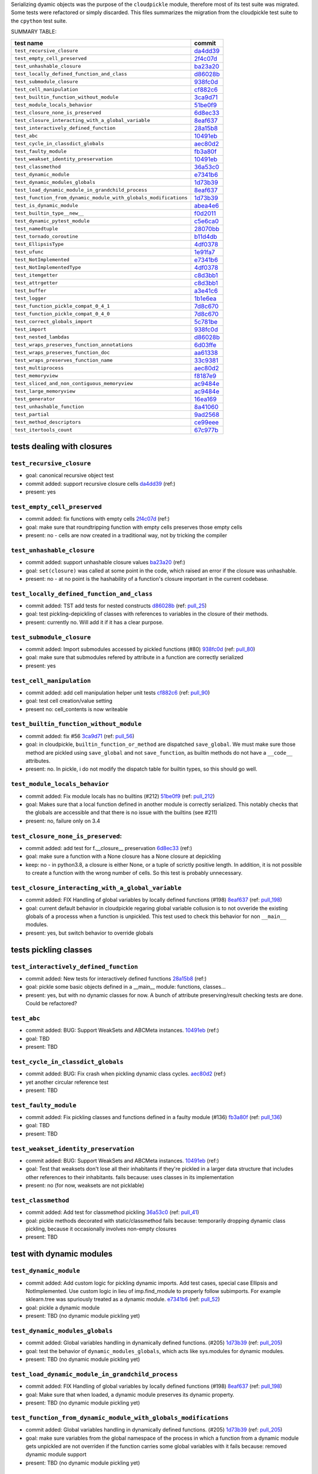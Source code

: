 Serializing dyamic objects was the purpose of the ``cloudpickle`` module,
therefore most of its test suite was migrated. Some tests were refactored or
simply discarded. This files summarizes the migration from the cloudpickle test
suite to the ``cpython`` test suite.


SUMMARY TABLE:

================================================================     ========
                        test name                                     commit
================================================================     ========
``test_recursive_closure``                                           da4dd39_
``test_empty_cell_preserved``                                        2f4c07d_
``test_unhashable_closure``                                          ba23a20_
``test_locally_defined_function_and_class``                          d86028b_
``test_submodule_closure``                                           938fc0d_
``test_cell_manipulation``                                           cf882c6_
``test_builtin_function_without_module``                             3ca9d71_
``test_module_locals_behavior``                                      51be0f9_
``test_closure_none_is_preserved``                                   6d8ec33_
``test_closure_interacting_with_a_global_variable``                  8eaf637_
``test_interactively_defined_function``                              28a15b8_
``test_abc``                                                         10491eb_
``test_cycle_in_classdict_globals``                                  aec80d2_
``test_faulty_module``                                               fb3a80f_
``test_weakset_identity_preservation``                               10491eb_
``test_classmethod``                                                 36a53c0_
``test_dynamic_module``                                              e7341b6_
``test_dynamic_modules_globals``                                     1d73b39_
``test_load_dynamic_module_in_grandchild_process``                   8eaf637_
``test_function_from_dynamic_module_with_globals_modifications``     1d73b39_
``test_is_dynamic_module``                                           abea4e6_
``test_builtin_type__new__``                                         f0d2011_
``test_dynamic_pytest_module``                                       c5e6ca0_
``test_namedtuple``                                                  28070bb_
``test_tornado_coroutine``                                           b11d4db_
``test_EllipsisType``                                                4df0378_
``test_ufunc``                                                       1e91fa7_
``test_NotImplemented``                                              e7341b6_
``test_NotImplementedType``                                          4df0378_
``test_itemgetter``                                                  c8d3bb1_
``test_attrgetter``                                                  c8d3bb1_
``test_buffer``                                                      a3e41c6_
``test_logger``                                                      1b1e6ea_
``test_function_pickle_compat_0_4_1``                                7d8c670_
``test_function_pickle_compat_0_4_0``                                7d8c670_
``test_correct_globals_import``                                      5c781be_
``test_import``                                                      938fc0d_
``test_nested_lambdas``                                              d86028b_
``test_wraps_preserves_function_annotations``                        6d03ffe_
``test_wraps_preserves_function_doc``                                aa61338_
``test_wraps_preserves_function_name``                               33c9381_
``test_multiprocess``                                                aec80d2_
``test_memoryview``                                                  f8187e9_
``test_sliced_and_non_contiguous_memoryview``                        ac9484e_
``test_large_memoryview``                                            ac9484e_
``test_generator``                                                   16ea169_
``test_unhashable_function``                                         8a41060_
``test_partial``                                                     9ad2568_
``test_method_descriptors``                                          ce99eee_
``test_itertools_count``                                             67c977b_
================================================================     ========


---------------------------
tests dealing with closures
---------------------------


``test_recursive_closure``
--------------------------


* goal: canonical recursive object test
* commit added: support recursive closure cells da4dd39_ (ref:)
* present: yes

``test_empty_cell_preserved``
-----------------------------

* commit added: fix functions with empty cells 2f4c07d_ (ref:)
* goal: make sure that roundtripping function with empty cells preserves those
  empty cells
* present: no - cells are now created in a traditional way, not by tricking the
  compiler

``test_unhashable_closure``
---------------------------

* commit added: support unhashable closure values ba23a20_ (ref:)
* goal: ``set(closure)`` was called at some point in the code, which raised an
  error if the closure was unhashable.
* present: no - at no point is the hashability of a function's closure
  important in the current codebase.

``test_locally_defined_function_and_class``
-------------------------------------------

* commit added: TST add tests for nested constructs d86028b_ (ref: pull_25_)
* goal: test pickling-depickling of classes with references to variables in the
  closure of their methods.
* present: currently no. Will add it if it has a clear purpose.

``test_submodule_closure``
--------------------------

* commit added: Import submodules accessed by pickled functions (#80) 938fc0d_ (ref: pull_80_)
* goal: make sure that submodules refered by attribute in a function are
  correctly serialized
* present: yes


``test_cell_manipulation``
--------------------------

* commit added: add cell manipulation helper unit tests cf882c6_ (ref: pull_90_)
* goal: test cell creation/value setting
* present no: cell_contents is now writeable

``test_builtin_function_without_module``
----------------------------------------

* commit added: fix #56 3ca9d71_ (ref: pull_56_)
* goal: in cloudpickle, ``builtin_function_or_method`` are dispatched
  ``save_global``. We must make sure those method are pickled using
  ``save_global`` and not ``save_function``, as builtin methods do not have a
  ``__code__`` attributes.
* present: no. In pickle, i do not modify the dispatch table for builtin types,
  so this should go well.

``test_module_locals_behavior``
-------------------------------

* commit added: Fix module locals has no builtins (#212) 51be0f9_ (ref: pull_212_)
* goal: Makes sure that a local function defined in another module is correctly
  serialized. This notably checks that the globals are accessible and that
  there is no issue with the builtins (see #211)
* present: no, failure only on 3.4


``test_closure_none_is_preserved``:
-----------------------------------

* commit added: add test for f.__closure__ preservation 6d8ec33_ (ref:)
* goal: make sure a function with a None closure has a None closure at
  depickling
* keep: no - in python3.8, a closure is either None, or a tuple of scrictly
  positive length. In addition, it is not possible to create a function with
  the wrong number of cells. So this test is probably unnecessary.

``test_closure_interacting_with_a_global_variable``
---------------------------------------------------

* commit added: FIX Handling of global variables by locally defined functions (#198) 8eaf637_ (ref: pull_198_)
* goal: current default behavior in cloudpickle regaring global variable
  collusion is to not ovveride the existing globals of a processs when a
  function is unpickled. This test used to check this behavior for non
  ``__main__`` modules.
* present: yes, but switch behavior to override globals

----------------------
tests pickling classes
----------------------

``test_interactively_defined_function``
---------------------------------------

* commit added: New tests for interactively defined functions 28a15b8_ (ref:)
* goal: pickle some basic objects defined in a __main__ module: functions,
  classes...
* present: yes, but with no dynamic classes for now. A bunch of attribute
  preserving/result checking tests are done. Could be refactored?

``test_abc``
------------

* commit added: BUG: Support WeakSets and ABCMeta instances. 10491eb_ (ref:)
* goal: TBD
* present: TBD

``test_cycle_in_classdict_globals``
-----------------------------------

* commit added: BUG: Fix crash when pickling dynamic class cycles. aec80d2_ (ref:)
* yet another circular reference test
* present: TBD

``test_faulty_module``
----------------------

* commit added: Fix pickling classes and functions defined in a faulty module (#136) fb3a80f_ (ref: pull_136_)
* goal: TBD
* present: TBD

``test_weakset_identity_preservation``
--------------------------------------

* commit added: BUG: Support WeakSets and ABCMeta instances. 10491eb_ (ref:)
* goal: Test that weaksets don't lose all their inhabitants if they're pickled
  in a larger data structure that includes other references to their
  inhabitants.  fails because: uses classes in its implementation
* present: no (for now, weaksets are not picklable)


``test_classmethod``
--------------------

* commit added: Add test for classmethod pickling 36a53c0_ (ref: pull_41_)
* goal: pickle methods decorated with static/classmethod fails because:
  temporarily dropping dynamic class pickling, because it occasionally involves
  non-empty closures
* present: TBD


-------------------------
test with dynamic modules
-------------------------

``test_dynamic_module``
-----------------------

* commit added: Add custom logic for pickling dynamic imports. Add test cases, special case Ellipsis and NotImplemented. Use custom logic in lieu of imp.find_module to properly follow subimports. For example sklearn.tree was spuriously treated as a dynamic module. e7341b6_ (ref: pull_52_)
* goal: pickle a dynamic module
* present: TBD (no dynamic module pickling yet)


``test_dynamic_modules_globals``
--------------------------------

* commit added: Global variables handling in dynamically defined functions.  (#205) 1d73b39_ (ref: pull_205_)
* goal: test the behavior of ``dynamic_modules_globals``, which acts like
  sys.modules for dynamic modules.
* present: TBD (no dynamic module pickling yet)

``test_load_dynamic_module_in_grandchild_process``
--------------------------------------------------

* commit added: FIX Handling of global variables by locally defined functions (#198) 8eaf637_ (ref: pull_198_)
* goal: Make sure that when loaded, a dynamic module preserves its dynamic
  property.
* present: TBD (no dynamic module pickling yet)

``test_function_from_dynamic_module_with_globals_modifications``
----------------------------------------------------------------

* commit added: Global variables handling in dynamically defined functions.  (#205) 1d73b39_ (ref: pull_205_)
* goal: make sure variables from the global namespace of the process in which a
  function from a dynamic module gets unpickled are not overriden if the
  function carries some global variables with it fails because: removed dynamic
  module support
* present: TBD (no dynamic module pickling yet)

``test_is_dynamic_module``
--------------------------

* commit added: Stop using the deprecated imp module when possible (#208) abea4e6_ (ref: pull_208_)
* goal: make sure cloudpickle spots dynamic module correctly
* present: most probably yes (to differentiate between dynamic and static
  modules, even if we do not serialize dynamic modules)


--------------------------------------------
test with specific, isolated functionalities
--------------------------------------------

``test_builtin_type__new__``
----------------------------

* commit added: MAINT: Handle builtin type __new__ attrs. f0d2011_ (ref:)
* goal: test pickling of builtin type constructors
* present: no because for now we do not ``builtin_function_or_method`` types to
  ``save_global``

``test_dynamic_pytest_module``
------------------------------

* commit added: Added simple test case for the issue c5e6ca0_ (ref:)
* goal: TBD
* present: TBD

``test_namedtuple``
-------------------

* commit added: BUG: Fix bug pickling namedtuple. 28070bb_ (ref:)
* goal: test pickling of namedtuples
* present: no namedtuple support

``test_tornado_coroutine``
--------------------------

* commit added: Add support for Tornado coroutines b11d4db_ (ref:)
* goal: test ``pickle_depickling`` a locally defined coroutine function
* present: TBD

``test_EllipsisType``
---------------------

* commit added: NoneType fix (#210) 4df0378_ (ref: pull_210_)
* goal: pickle-depickle type(Ellipsis)
* present: TBD

``test_ufunc``
--------------

* commit added: adds tests for pickling of ufuncs and removes custom ufunc code in cloudpickle 1e91fa7_ (ref: pull_34_)
* goal: self explaining
* present: probably not in this form at least

``test_NotImplemented``
-----------------------

* commit added: Add custom logic for pickling dynamic imports. Add test cases, special case Ellipsis and NotImplemented. Use custom logic in lieu of imp.find_module to properly follow subimports. For example sklearn.tree was spuriously treated as a dynamic module. e7341b6_ (ref: pull_52_)
* goal: pickle NotImplemented
* present: not in this PR

``test_NotImplementedType``
---------------------------

* commit added: NoneType fix (#210) 4df0378_ (ref: pull_210_)
* goal: pickle NotImplementedType
* present: not in this PR

``test_itemgetter``
-------------------

* commit added: Adapted some spark unit tests c8d3bb1_ (ref:)
* goal: pickle operator.itemgetter
* present: not in this PR

``test_attrgetter``
-------------------

* commit added: Adapted some spark unit tests c8d3bb1_ (ref:)
* goal: pickle operator.attrgetter
* present: not in this PR


``test_buffer``
---------------

* commit added: adds a test for pickling a buffer protocol a3e41c6_ (ref:)
* goal: pickle a buffer
* present: no (skipped under python3 on cloudpickle)

``test_logger``
---------------

* commit added: FIX pickle RootLogger 1b1e6ea_ (ref:)
* goal: pickle a logger instance
* present: not in this PR

-------------------------
retro-compatibility tests
-------------------------

``test_function_pickle_compat_0_4_1``
-------------------------------------

* commit added: Restore compatibility with functions pickled with 0.4.0 (#128) 7d8c670_ (ref: pull_218_)
* goal: make sure cloudpickle can depickle pickle strings from 0.4.1 (Python
  2.7)
* present: no

``test_function_pickle_compat_0_4_0``
-------------------------------------

* commit added: Restore compatibility with functions pickled with 0.4.0 (#128) 7d8c670_ (ref: pull_128_)
* goal: make sure cloudpickle can depickle pickle strings from 0.4.0 (Python
  2.7)
* present: no


-----------
other tests
-----------

``test_correct_globals_import``
-------------------------------

* commit added: MNT Add a non regression test for function globals (#204) 5c781be_ (ref: pull_204_)
* goal: checks that non-used globals are not part of the pickle string of a
  function
* present: soon


``test_import``
---------------

* commit added: Import submodules accessed by pickled functions (#80) 938fc0d_ (ref: pull_80_)
* goal: according to the doc, like ``test_multiprocess`` except subpackage
  modules referenced directly
* present: yes

``test_nested_lambdas``
-----------------------

* commit added: TST add tests for nested constructs d86028b_ (ref: pull_25_)
* goal: checks ``pickle_depickle`` on a lambda calling another lambda, both
  defined in a local scope
* present: yes

``test_wraps_preserves_function_annotations``
---------------------------------------------

* commit added: Preserve original function's annotations with @functools.wraps #177 6d03ffe_ (ref: pull_177_)
* goal: test that decorating a function using functools.wraps and the
  ``pickle_depickling`` preserves annotations
* present: yes

``test_wraps_preserves_function_doc``
-------------------------------------

* commit added: Preserve original function's doc with @functools.wraps #177 aa61338_ (ref: pull_177_)
* goal: test that decorating a function using functools.wraps and the
  ``pickle_depickling`` preserves doc
* present: yes

``test_wraps_preserves_function_name``
--------------------------------------

* commit added: Preserve original function's name with @functools.wraps #177 33c9381_ (ref: pull_183_)
* goal: test that decorating a function using functools.wraps and the
  ``pickle_depickling`` preserves name
* present: yes

``test_multiprocess``
---------------------

* goal: define a function (in this case, in a local scope) pickle it and run it
  in another process
* present: yes

## file saving tests

``test_closed_file``
--------------------

* goal: TBD
* present: not in this PR

``test_empty_file``
-------------------

* goal: TBD
* present: not in this PR

``test_pickling_special_file_handles``
--------------------------------------

* goal: TBD
* present: not in this PR

``test_plus_mode``
------------------

* goal: TBD
* present: not in this PR

``test_r_mode``
---------------

* goal: TBD
* present: not in this PR

``test_seek``
-------------

* goal: TBD
* present: not in this PR

``test_w_mode``
---------------

* goal: TBD
* present: not in this PR

``test_pickling_file_handle``
-----------------------------

* goal: TBD
* present: not in this PR

# Broken tests

``test_dynamically_generated_class_that_uses_super``
----------------------------------------------------

* commit added: BUG: Fix crash when pickling dynamic class cycles. aec80d2_ (ref:)
* goal: test pickling-depickling of a subclass that uses super in some of its
  methods
* present: not in this PR

``test_memoryview``
-------------------

* commit added: Some cleanups, fix memoryview support f8187e9_ (ref:)
* goal: TBD
* present: not in this PR

``test_sliced_and_non_contiguous_memoryview``
---------------------------------------------

* commit added: TST non contiguous and large memory views ac9484e_ (ref:)
* goal: TBD
* present: not in this PR

``test_large_memoryview``
-------------------------

* commit added: TST non contiguous and large memory views ac9484e_ (ref:)
* goal: TBD
* present: not in this PR

``test_generator``
------------------

* commit added: Add a test for picking/unpickling generators 16ea169_ (ref: pull_39_)
* goal: TBD
* present: yes

``test_unhashable_function``
----------------------------

* commit added: BUG: Handle instancemethods of builtin types. 8a41060_ (ref: pull_145_)
* goal: TBD
* present: yes

``test_partial``
----------------

* commit added: adds test for pickling simple partial function 9ad2568_ (ref:)
* goal: TBD
* present: yes

``test_method_descriptors``
---------------------------

* commit added: Support method_descriptor ce99eee_ (ref:)
* goal: TBD
* present: yes

``test_itertools_count``
------------------------

* commit added: BUG: itertools objects are actually picklable 67c977b_ (ref)
* goal: TBD
* present: yes

.. _da4dd39: https://github.com/cloudpipe/cloudpickle/commit/da4dd398f83d935d4eb8722a505a70362b165476
.. _2f4c07d: https://github.com/cloudpipe/cloudpickle/commit/2f4c07d9684d1a7f988ac18696ce9d1daa77b071
.. _ba23a20: https://github.com/cloudpipe/cloudpickle/commit/ba23a20bf42aca0eeaae99f67b0a2e7f85cfdf7a
.. _d86028b: https://github.com/cloudpipe/cloudpickle/commit/d86028b840889a9a8bd844f00e9ff4f2ae65ab6d
.. _938fc0d: https://github.com/cloudpipe/cloudpickle/commit/938fc0d850923f0e623d202ff9e89214143b902f
.. _cf882c6: https://github.com/cloudpipe/cloudpickle/commit/cf882c6192c3ba5759691fdfe3bf9b9267548cee
.. _3ca9d71: https://github.com/cloudpipe/cloudpickle/commit/3ca9d71b188556fded2e112c7e01a34b398a0fba
.. _51be0f9: https://github.com/cloudpipe/cloudpickle/commit/51be0f98e76a3bfcca2333d6519f336e508d50a3
.. _6d8ec33: https://github.com/cloudpipe/cloudpickle/commit/6d8ec33dc24e249657eea93320beef3b9fcb421b
.. _8eaf637: https://github.com/cloudpipe/cloudpickle/commit/8eaf637e78733fe5b4c295d9204dc6dcc76fb342
.. _28a15b8: https://github.com/cloudpipe/cloudpickle/commit/28a15b8d27b712b4ec504818818744a428d66ced
.. _10491eb: https://github.com/cloudpipe/cloudpickle/commit/10491eb4eabda5c160bc25beb7deb7f7aa84a07e
.. _aec80d2: https://github.com/cloudpipe/cloudpickle/commit/aec80d21ddff84cf2a83dce3cb5921a9f58ffd05
.. _fb3a80f: https://github.com/cloudpipe/cloudpickle/commit/fb3a80f4aa8e76098b4cebd0dc8ff2331424e53d
.. _10491eb: https://github.com/cloudpipe/cloudpickle/commit/10491eb4eabda5c160bc25beb7deb7f7aa84a07e
.. _36a53c0: https://github.com/cloudpipe/cloudpickle/commit/36a53c0a659f54b93e2a8621ae483609a422a520
.. _e7341b6: https://github.com/cloudpipe/cloudpickle/commit/e7341b6718e72f5489ab3d65ab08c85963b5e240
.. _1d73b39: https://github.com/cloudpipe/cloudpickle/commit/1d73b39b5bc0ddc3555cbfc09a024b41fc7f4b17
.. _8eaf637: https://github.com/cloudpipe/cloudpickle/commit/8eaf637e78733fe5b4c295d9204dc6dcc76fb342
.. _1d73b39: https://github.com/cloudpipe/cloudpickle/commit/1d73b39b5bc0ddc3555cbfc09a024b41fc7f4b17
.. _abea4e6: https://github.com/cloudpipe/cloudpickle/commit/abea4e63f438c1f06154dcb6e4eba421e1ba2c14
.. _f0d2011: https://github.com/cloudpipe/cloudpickle/commit/f0d2011f9fc88105c174b7c861f2c2f56e870350
.. _c5e6ca0: https://github.com/cloudpipe/cloudpickle/commit/c5e6ca0a8e16cf6568b6c959525c30580828b249
.. _28070bb: https://github.com/cloudpipe/cloudpickle/commit/28070bba79cf71e5719ab8d7c1d6cbc72cd95a0c
.. _b11d4db: https://github.com/cloudpipe/cloudpickle/commit/b11d4dbaae71a726ee47e227287515d5a803390b
.. _4df0378: https://github.com/cloudpipe/cloudpickle/commit/4df0378588d3803b4176b90bfe3b13a633cf78af
.. _1e91fa7: https://github.com/cloudpipe/cloudpickle/commit/1e91fa7c0f9b1e77604d83b3ba9aecde8603ece1
.. _e7341b6: https://github.com/cloudpipe/cloudpickle/commit/e7341b6718e72f5489ab3d65ab08c85963b5e240
.. _4df0378: https://github.com/cloudpipe/cloudpickle/commit/4df0378588d3803b4176b90bfe3b13a633cf78af
.. _c8d3bb1: https://github.com/cloudpipe/cloudpickle/commit/c8d3bb11a11d0a4967d369464295154703232907
.. _c8d3bb1: https://github.com/cloudpipe/cloudpickle/commit/c8d3bb11a11d0a4967d369464295154703232907
.. _a3e41c6: https://github.com/cloudpipe/cloudpickle/commit/a3e41c696af47beff0f32976b5d4a55aa02cc8ec
.. _1b1e6ea: https://github.com/cloudpipe/cloudpickle/commit/1b1e6eac9dbb5063503192fc53229e01d12583ba
.. _7d8c670: https://github.com/cloudpipe/cloudpickle/commit/7d8c670b703a683d6fd7e642c6bec8a487594d20
.. _7d8c670: https://github.com/cloudpipe/cloudpickle/commit/7d8c670b703a683d6fd7e642c6bec8a487594d20
.. _5c781be: https://github.com/cloudpipe/cloudpickle/commit/5c781bedf3e0bc8f65d2b3e6ab0fc702fe046539
.. _938fc0d: https://github.com/cloudpipe/cloudpickle/commit/938fc0d850923f0e623d202ff9e89214143b902f
.. _d86028b: https://github.com/cloudpipe/cloudpickle/commit/d86028b840889a9a8bd844f00e9ff4f2ae65ab6d
.. _6d03ffe: https://github.com/cloudpipe/cloudpickle/commit/6d03ffe1b06d5abc8f8615ac57d475946aca4b38
.. _aa61338: https://github.com/cloudpipe/cloudpickle/commit/aa613383a5e075d9079838f8c99edc2476f9bf0e
.. _33c9381: https://github.com/cloudpipe/cloudpickle/commit/33c9381ebeb57d28512b7f94e1f047974bc5612c
.. _aec80d2: https://github.com/cloudpipe/cloudpickle/commit/aec80d21ddff84cf2a83dce3cb5921a9f58ffd05
.. _f8187e9: https://github.com/cloudpipe/cloudpickle/commit/f8187e90aed7e1b96ffaae85cdf4b37108c75d3f
.. _ac9484e: https://github.com/cloudpipe/cloudpickle/commit/ac9484e2b2e16d42e31f78cc9bf10401a75cf280
.. _ac9484e: https://github.com/cloudpipe/cloudpickle/commit/ac9484e2b2e16d42e31f78cc9bf10401a75cf280
.. _16ea169: https://github.com/cloudpipe/cloudpickle/commit/16ea1694bf411d16dcba35507caeadd3116073c1
.. _8a41060: https://github.com/cloudpipe/cloudpickle/commit/8a41060c0529d71538b21caccddcaf90dac2f470
.. _9ad2568: https://github.com/cloudpipe/cloudpickle/commit/9ad2568ef172275981c8ed0c0df65b9ea2e995c1
.. _ce99eee: https://github.com/cloudpipe/cloudpickle/commit/ce99eee4bf159985018bdf50ab363408e74ac07c
.. _67c977b: https://github.com/cloudpipe/cloudpickle/commit/67c977b89c75766be563554d1a2abd80df0b37b

.. _pull_25: https://github.com/cloudpipe/cloudpickle/pull/25
.. _pull_80: https://github.com/cloudpipe/cloudpickle/pull/80
.. _pull_90: https://github.com/cloudpipe/cloudpickle/pull/90
.. _pull_56: https://github.com/cloudpipe/cloudpickle/pull/56
.. _pull_212: https://github.com/cloudpipe/cloudpickle/pull/212
.. _pull_198: https://github.com/cloudpipe/cloudpickle/pull/198
.. _pull_136: https://github.com/cloudpipe/cloudpickle/pull/136
.. _pull_41: https://github.com/cloudpipe/cloudpickle/pull/41
.. _pull_52: https://github.com/cloudpipe/cloudpickle/pull/52
.. _pull_205: https://github.com/cloudpipe/cloudpickle/pull/205
.. _pull_198: https://github.com/cloudpipe/cloudpickle/pull/198
.. _pull_205: https://github.com/cloudpipe/cloudpickle/pull/205
.. _pull_208: https://github.com/cloudpipe/cloudpickle/pull/208
.. _pull_210: https://github.com/cloudpipe/cloudpickle/pull/210
.. _pull_34: https://github.com/cloudpipe/cloudpickle/pull/34
.. _pull_52: https://github.com/cloudpipe/cloudpickle/pull/52
.. _pull_210: https://github.com/cloudpipe/cloudpickle/pull/210
.. _pull_218: https://github.com/cloudpipe/cloudpickle/pull/218
.. _pull_128: https://github.com/cloudpipe/cloudpickle/pull/128
.. _pull_204: https://github.com/cloudpipe/cloudpickle/pull/204
.. _pull_80: https://github.com/cloudpipe/cloudpickle/pull/80
.. _pull_25: https://github.com/cloudpipe/cloudpickle/pull/25
.. _pull_177: https://github.com/cloudpipe/cloudpickle/pull/177
.. _pull_177: https://github.com/cloudpipe/cloudpickle/pull/177
.. _pull_183: https://github.com/cloudpipe/cloudpickle/pull/183
.. _pull_39: https://github.com/cloudpipe/cloudpickle/pull/39
.. _pull_145: https://github.com/cloudpipe/cloudpickle/pull/145
